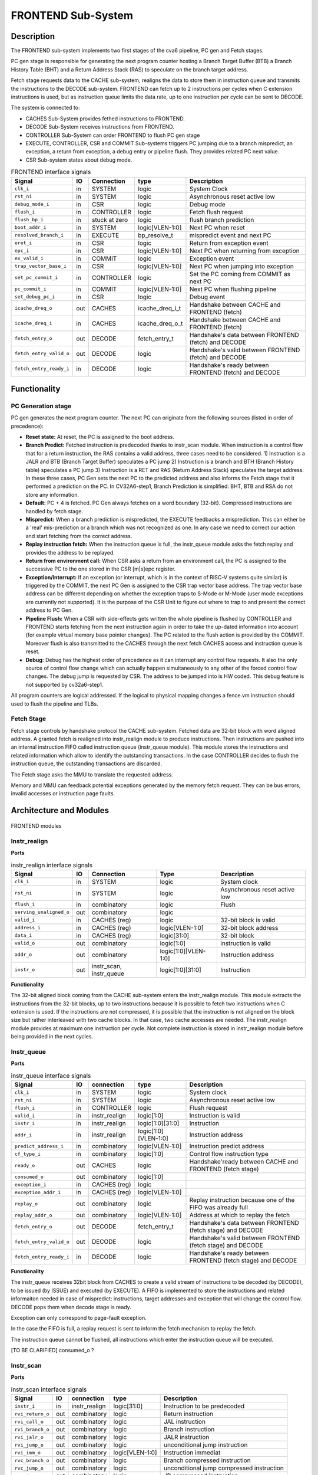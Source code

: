 ..
   Copyright 2021 Thales DIS design services SAS
   Licensed under the Solderpad Hardware Licence, Version 2.0 (the "License");
   you may not use this file except in compliance with the License.
   SPDX-License-Identifier: Apache-2.0 WITH SHL-2.0
   You may obtain a copy of the License at https://solderpad.org/licenses/

   Original Author: Jean-Roch COULON (jean-roch.coulon@thalesgroup.com)

.. _frontend:

FRONTEND Sub-System
===================

Description
-----------

The FRONTEND sub-system implements two first stages of the cva6
pipeline, PC gen and Fetch stages.

PC gen stage is responsible for generating the next
program counter hosting a Branch Target Buffer (BTB) a Branch History
Table (BHT) and a Return Address Stack (RAS) to speculate on the branch
target address.

Fetch stage requests data to the CACHE sub-system, realigns the data to
store them in instruction queue and transmits the instructions to the DECODE
sub-system. FRONTEND can fetch up to 2 instructions per cycles when
C extension instructions is used, but as instruction queue limits the
data rate, up to one instruction per cycle can be sent to DECODE.

The system is connected to:

* CACHES Sub-System provides fethed instructions to FRONTEND.
* DECODE Sub-System receives instructions from FRONTEND.
* CONTROLLER Sub-System can order FRONTEND to flush PC gen stage
* EXECUTE, CONTROLLER, CSR and COMMIT Sub-systems triggers PC jumping due to a branch mispredict, an exception, a return from exception, a debug entry or pipeline flush. They provides related PC next value.
* CSR Sub-system states about debug mode.


.. table:: FRONTEND interface signals
  :name: FRONTEND interface signals

  +---------------------------------+----+-------------------------+--------------------+--------------------------------------------------------------------------------+
  | **Signal**                      | IO | Connection              | **type**           | **Description**                                                                |
  +=================================+====+=========================+====================+================================================================================+
  | ``clk_i``                       | in | SYSTEM                  | logic              | System Clock                                                                   |
  +---------------------------------+----+-------------------------+--------------------+--------------------------------------------------------------------------------+
  | ``rst_ni``                      | in | SYSTEM                  | logic              | Asynchronous reset active low                                                  |
  +---------------------------------+----+-------------------------+--------------------+--------------------------------------------------------------------------------+
  | ``debug_mode_i``                | in | CSR                     | logic              | Debug mode                                                                     |
  +---------------------------------+----+-------------------------+--------------------+--------------------------------------------------------------------------------+
  | ``flush_i``                     | in | CONTROLLER              | logic              | Fetch flush request                                                            |
  +---------------------------------+----+-------------------------+--------------------+--------------------------------------------------------------------------------+
  | ``flush_bp_i``                  | in | stuck at zero           | logic              | flush branch prediction                                                        |
  +---------------------------------+----+-------------------------+--------------------+--------------------------------------------------------------------------------+
  | ``boot_addr_i``                 | in | SYSTEM                  | logic[VLEN-1:0]    | Next PC when reset                                                             |
  +---------------------------------+----+-------------------------+--------------------+--------------------------------------------------------------------------------+
  | ``resolved_branch_i``           | in | EXECUTE                 | bp_resolve_t       | mispredict event and next PC                                                   |
  +---------------------------------+----+-------------------------+--------------------+--------------------------------------------------------------------------------+
  | ``eret_i``                      | in | CSR                     | logic              | Return from exception event                                                    |
  +---------------------------------+----+-------------------------+--------------------+--------------------------------------------------------------------------------+
  | ``epc_i``                       | in | CSR                     | logic[VLEN-1:0]    | Next PC when returning from exception                                          |
  +---------------------------------+----+-------------------------+--------------------+--------------------------------------------------------------------------------+
  | ``ex_valid_i``                  | in | COMMIT                  | logic              | Exception event                                                                |
  +---------------------------------+----+-------------------------+--------------------+--------------------------------------------------------------------------------+
  | ``trap_vector_base_i``          | in | CSR                     | logic[VLEN-1:0]    | Next PC when jumping into exception                                            |
  +---------------------------------+----+-------------------------+--------------------+--------------------------------------------------------------------------------+
  | ``set_pc_commit_i``             | in | CONTROLLER              | logic              | Set the PC coming from COMMIT as next PC                                       |
  +---------------------------------+----+-------------------------+--------------------+--------------------------------------------------------------------------------+
  | ``pc_commit_i``                 | in | COMMIT                  | logic[VLEN-1:0]    | Next PC when flushing pipeline                                                 |
  +---------------------------------+----+-------------------------+--------------------+--------------------------------------------------------------------------------+
  | ``set_debug_pc_i``              | in | CSR                     | logic              | Debug event                                                                    |
  +---------------------------------+----+-------------------------+--------------------+--------------------------------------------------------------------------------+
  | ``icache_dreq_o``               | out| CACHES                  | icache_dreq_i_t    | Handshake between CACHE and FRONTEND (fetch)                                   |
  +---------------------------------+----+-------------------------+--------------------+--------------------------------------------------------------------------------+
  | ``icache_dreq_i``               | in | CACHES                  | icache_dreq_o_t    | Handshake between CACHE and FRONTEND (fetch)                                   |
  +---------------------------------+----+-------------------------+--------------------+--------------------------------------------------------------------------------+
  | ``fetch_entry_o``               | out| DECODE                  | fetch_entry_t      | Handshake's data between FRONTEND (fetch) and DECODE                           |
  +---------------------------------+----+-------------------------+--------------------+--------------------------------------------------------------------------------+
  | ``fetch_entry_valid_o``         | out| DECODE                  | logic              | Handshake's valid between FRONTEND (fetch) and DECODE                          |
  +---------------------------------+----+-------------------------+--------------------+--------------------------------------------------------------------------------+
  | ``fetch_entry_ready_i``         | in | DECODE                  | logic              | Handshake's ready between FRONTEND (fetch) and DECODE                          |
  +---------------------------------+----+-------------------------+--------------------+--------------------------------------------------------------------------------+


Functionality
-------------

PC Generation stage
~~~~~~~~~~~~~~~~~~~

PC gen generates the next program counter. The next PC can originate from the following sources (listed in order of precedence):

* **Reset state:** At reset, the PC is assigned to the boot address.

* **Branch Predict:** Fetched instruction is predecoded thanks to instr_scan module. When instruction is a control flow that for a return instruction, the RAS contains a valid address, three cases need to be considered. 1) Instruction is a JALR and BTB (Branch Target Buffer) speculates a PC jump 2) Instruction is a branch and BTH (Branch History table) speculates a PC jump 3) Instruction is a RET and RAS (Return Address Stack) speculates the target address. In these three cases, PC Gen sets the next PC to the predicted address and also informs the Fetch stage that it performed a prediction on the PC. In CV32A6-step1, Branch Prediction is simplified: BHT, BTB and RSA do not store any information.

* **Default:** PC + 4 is fetched. PC Gen always fetches on a word boundary (32-bit). Compressed instructions are handled by fetch stage.

* **Mispredict:** When a branch prediction is mispredicted, the EXECUTE feedbacks a misprediction. This can either be a 'real' mis-prediction or a branch which was not recognized as one. In any case we need to correct our action and start fetching from the correct address.

* **Replay instruction fetch:** When the instruction queue is full, the instr_queue module asks the fetch replay and provides the address to be replayed.

* **Return from environment call:** When CSR asks a return from an environment call, the PC is assigned to the successive PC to the one stored in the CSR [m|s]epc register.

* **Exception/Interrupt:** If an exception (or interrupt, which is in the context of RISC-V systems quite similar) is triggered by the COMMIT, the next PC Gen is assigned to the CSR trap vector base address. The trap vector base address can be different depending on whether the exception traps to S-Mode or M-Mode (user mode exceptions are currently not supported). It is the purpose of the CSR Unit to figure out where to trap to and present the correct address to PC Gen.

* **Pipeline Flush:** When a CSR with side-effects gets written the whole pipeline is flushed by CONTROLLER and FRONTEND starts fetching from the next instruction again in order to take the up-dated information into account (for example virtual memory base pointer changes). The PC related to the flush action is provided by the COMMIT. Moreover flush is also transmitted to the CACHES through the next fetch CACHES access and instruction queue is reset.

* **Debug:** Debug has the highest order of precedence as it can interrupt any control flow requests. It also the only source of control flow change which can actually happen simultaneously to any other of the forced control flow changes. The debug jump is requested by CSR. The address to be jumped into is HW coded. This debug feature is not supported by  cv32a6-step1.

All program counters are logical addressed. If the logical to physical mapping changes a fence.vm instruction should used to flush the pipeline and TLBs.



Fetch Stage
~~~~~~~~~~~

Fetch stage controls by handshake protocol the CACHE sub-system.
Fetched data are 32-bit block with word aligned address.
A granted fetch is realigned into instr_realign module to produce
instructions. Then instructions are pushed into an internal instruction
FIFO called instruction queue (instr_queue module). This module stores
the instructions and related information which allow to identify the
outstanding transactions. In the case CONTROLLER decides to flush the
instruction queue, the outstanding transactions are discarded.

The Fetch stage asks the MMU to translate the requested address.

Memory and MMU can feedback potential exceptions generated by the memory
fetch request. They can be bus errors, invalid accesses or instruction
page faults.



Architecture and Modules
------------------------

.. figure:: ../images/frontend_modules.png
   :name: FRONTEND modules
   :align: center
   :alt:

   FRONTEND modules


Instr_realign
~~~~~~~~~~~~~

**Ports**

.. table:: instr_realign interface signals
  :name: instr_realign interface signals

  +---------------------------------+----+-------------------------+--------------------+--------------------------------------------------------------------------------+
  | **Signal**                      | IO | **Connection**          | **Type**           | **Description**                                                                |
  +=================================+====+=========================+====================+================================================================================+
  | ``clk_i``                       | in | SYSTEM                  | logic              | System clock                                                                   |
  +---------------------------------+----+-------------------------+--------------------+--------------------------------------------------------------------------------+
  | ``rst_ni``                      | in | SYSTEM                  | logic              | Asynchronous reset active low                                                  |
  +---------------------------------+----+-------------------------+--------------------+--------------------------------------------------------------------------------+
  | ``flush_i``                     | in | combinatory             | logic              | Flush                                                                          |
  +---------------------------------+----+-------------------------+--------------------+--------------------------------------------------------------------------------+
  | ``serving_unaligned_o``         | out| combinatory             | logic              |                                                                                |
  +---------------------------------+----+-------------------------+--------------------+--------------------------------------------------------------------------------+
  | ``valid_i``                     | in | CACHES (reg)            | logic              | 32-bit block is valid                                                          |
  +---------------------------------+----+-------------------------+--------------------+--------------------------------------------------------------------------------+
  | ``address_i``                   | in | CACHES (reg)            | logic[VLEN-1:0]    | 32-bit block address                                                           |
  +---------------------------------+----+-------------------------+--------------------+--------------------------------------------------------------------------------+
  | ``data_i``                      | in | CACHES (reg)            | logic[31:0]        | 32-bit block                                                                   |
  +---------------------------------+----+-------------------------+--------------------+--------------------------------------------------------------------------------+
  | ``valid_o``                     | out| combinatory             | logic[1:0]         | instruction is valid                                                           |
  +---------------------------------+----+-------------------------+--------------------+--------------------------------------------------------------------------------+
  | ``addr_o``                      | out| combinatory             |logic[1:0][VLEN-1:0]| Instruction address                                                            |
  +---------------------------------+----+-------------------------+--------------------+--------------------------------------------------------------------------------+
  | ``instr_o``                     | out| instr_scan, instr_queue | logic[1:0][31:0]   | Instruction                                                                    |
  +---------------------------------+----+-------------------------+--------------------+--------------------------------------------------------------------------------+


**Functionality**

The 32-bit aligned block coming from the CACHE sub-system enters the instr_realign module. This module extracts the instructions from the 32-bit blocks, up to two instructions because it is possible to fetch two instructions when C extension is used. If the instructions are not compressed, it is possible that the instruction is not aligned on the block size but rather interleaved with two cache blocks. In that case, two cache accesses are needed. The instr_realign module provides at maximum one instruction per cycle. Not complete instruction is stored in instr_realign module before being provided in the next cycles.


Instr_queue
~~~~~~~~~~~

**Ports**

.. table:: instr_queue interface signals
  :name: instr_queue interface signals

  +---------------------------------+----+-------------------------+--------------------+--------------------------------------------------------------------------------+
  | **Signal**                      | IO | **connection**          | **type**           | **Description**                                                                |
  +=================================+====+=========================+====================+================================================================================+
  | ``clk_i``                       | in | SYSTEM                  | logic              | System clock                                                                   |
  +---------------------------------+----+-------------------------+--------------------+--------------------------------------------------------------------------------+
  | ``rst_ni``                      | in | SYSTEM                  | logic              | Asynchronous reset active low                                                  |
  +---------------------------------+----+-------------------------+--------------------+--------------------------------------------------------------------------------+
  | ``flush_i``                     | in | CONTROLLER              | logic              | Flush request                                                                  |
  +---------------------------------+----+-------------------------+--------------------+--------------------------------------------------------------------------------+
  | ``valid_i``                     | in | instr_realign           | logic[1:0]         | Instruction is valid                                                           |
  +---------------------------------+----+-------------------------+--------------------+--------------------------------------------------------------------------------+
  | ``instr_i``                     | in | instr_realign           | logic[1:0][31:0]   | Instruction                                                                    |
  +---------------------------------+----+-------------------------+--------------------+--------------------------------------------------------------------------------+
  | ``addr_i``                      | in | instr_realign           |logic[1:0][VLEN-1:0]| Instruction address                                                            |
  +---------------------------------+----+-------------------------+--------------------+--------------------------------------------------------------------------------+
  | ``predict_address_i``           | in | combinatory             | logic[VLEN-1:0]    | Instruction predict address                                                    |
  +---------------------------------+----+-------------------------+--------------------+--------------------------------------------------------------------------------+
  | ``cf_type_i``                   | in | combinatory             | logic[1:0]         | Control flow instruction type                                                  |
  +---------------------------------+----+-------------------------+--------------------+--------------------------------------------------------------------------------+
  | ``ready_o``                     | out| CACHES                  | logic              | Handshake'ready between CACHE and FRONTEND (fetch stage)                       |
  +---------------------------------+----+-------------------------+--------------------+--------------------------------------------------------------------------------+
  | ``consumed_o``                  | out| combinatory             | logic[1:0]         |                                                                                |
  +---------------------------------+----+-------------------------+--------------------+--------------------------------------------------------------------------------+
  | ``exception_i``                 | in | CACHES (reg)            | logic              |                                                                                |
  +---------------------------------+----+-------------------------+--------------------+--------------------------------------------------------------------------------+
  | ``exception_addr_i``            | in | CACHES (reg)            | logic[VLEN-1:0]    |                                                                                |
  +---------------------------------+----+-------------------------+--------------------+--------------------------------------------------------------------------------+
  | ``replay_o``                    | out| combinatory             | logic              | Replay instruction because one of the FIFO was already full                    |
  +---------------------------------+----+-------------------------+--------------------+--------------------------------------------------------------------------------+
  | ``replay_addr_o``               | out| combinatory             | logic[VLEN-1:0]    | Address at which to replay the fetch                                           |
  +---------------------------------+----+-------------------------+--------------------+--------------------------------------------------------------------------------+
  | ``fetch_entry_o``               | out| DECODE                  | fetch_entry_t      | Handshake's data between FRONTEND (fetch stage) and DECODE                     |
  +---------------------------------+----+-------------------------+--------------------+--------------------------------------------------------------------------------+
  | ``fetch_entry_valid_o``         | out| DECODE                  | logic              | Handshake's valid between FRONTEND (fetch stage) and DECODE                    |
  +---------------------------------+----+-------------------------+--------------------+--------------------------------------------------------------------------------+
  | ``fetch_entry_ready_i``         | in | DECODE                  | logic              | Handshake's ready between FRONTEND (fetch stage) and DECODE                    |
  +---------------------------------+----+-------------------------+--------------------+--------------------------------------------------------------------------------+


**Functionality**

The instr_queue receives 32bit block from CACHES to create a valid stream of instructions to be decoded (by DECODE), to be issued (by ISSUE) and executed (by EXECUTE). A FIFO is implemented to store the instructions and related informaiton needed in case of mispredict: instructions, target addresses and exception that will change the control flow. DECODE pops them when decode stage is ready.

Exception can only correspond to page-fault exception.

In the case the FIFO is full, a replay request is sent to inform the fetch mechanism to replay the fetch.

The instruction queue cannot be flushed, all instructions which enter the instruction queue will be executed.

[TO BE CLARIFIED] consumed_o ?


Instr_scan
~~~~~~~~~~

**Ports**

.. table:: instr_scan interface signals
  :name: instr_scan interface signals

  +---------------------------------+----+-------------------------+--------------------+--------------------------------------------------------------------------------+
  | **Signal**                      | IO | **connection**          | **type**           | **Description**                                                                |
  +=================================+====+=========================+====================+================================================================================+
  | ``instr_i``                     | in | instr_realign           | logic[31:0]        | Instruction to be predecoded                                                   |
  +---------------------------------+----+-------------------------+--------------------+--------------------------------------------------------------------------------+
  | ``rvi_return_o``                | out| combinatory             | logic              | Return instruction                                                             |
  +---------------------------------+----+-------------------------+--------------------+--------------------------------------------------------------------------------+
  | ``rvi_call_o``                  | out| combinatory             | logic              | JAL instruction                                                                |
  +---------------------------------+----+-------------------------+--------------------+--------------------------------------------------------------------------------+
  | ``rvi_branch_o``                | out| combinatory             | logic              | Branch instruction                                                             |
  +---------------------------------+----+-------------------------+--------------------+--------------------------------------------------------------------------------+
  | ``rvi_jalr_o``                  | out| combinatory             | logic              | JALR instruction                                                               |
  +---------------------------------+----+-------------------------+--------------------+--------------------------------------------------------------------------------+
  | ``rvi_jump_o``                  | out| combinatory             | logic              | unconditional jump instruction                                                 |
  +---------------------------------+----+-------------------------+--------------------+--------------------------------------------------------------------------------+
  | ``rvi_imm_o``                   | out| combinatory             | logic[VLEN-1:0]    | Instruction immediat                                                           |
  +---------------------------------+----+-------------------------+--------------------+--------------------------------------------------------------------------------+
  | ``rvc_branch_o``                | out| combinatory             | logic              | Branch compressed instruction                                                  |
  +---------------------------------+----+-------------------------+--------------------+--------------------------------------------------------------------------------+
  | ``rvc_jump_o``                  | out| combinatory             | logic              | unconditional jump compressed instruction                                      |
  +---------------------------------+----+-------------------------+--------------------+--------------------------------------------------------------------------------+
  | ``rvc_jr_o``                    | out| combinatory             | logic              | JR compressed instruction                                                      |
  +---------------------------------+----+-------------------------+--------------------+--------------------------------------------------------------------------------+
  | ``rvc_return_o``                | out| combinatory             | logic              | Return compressed instruction                                                  |
  +---------------------------------+----+-------------------------+--------------------+--------------------------------------------------------------------------------+
  | ``rvc_jalr_o``                  | out| combinatory             | logic              | JALR compressed instruction                                                    |
  +---------------------------------+----+-------------------------+--------------------+--------------------------------------------------------------------------------+
  | ``rvc_call_o``                  | out| combinatory             | logic              | JAL compressed instruction                                                     |
  +---------------------------------+----+-------------------------+--------------------+--------------------------------------------------------------------------------+
  | ``rvc_imm_o``                   | out| combinatory             | logic[VLEN-1:0]    | Instruction compressed immediat                                                |
  +---------------------------------+----+-------------------------+--------------------+--------------------------------------------------------------------------------+


**Functionality**

The instr_scan module pre-decodes the fetched instructions, instructions could be compressed or not. The outputs are used by the branch prediction feature. The instr_scan module tells if the instruction is compressed and provides the intruction type: branch, jump, return, jalr, imm, call or others.


BHT - Branch History Table
~~~~~~~~~~~~~~~~~~~~~~~~~~

**Ports**

.. table:: BHT interface signals
  :name: BHT interface signals

  +---------------------------------+----+-------------------------+--------------------+--------------------------------------------------------------------------------+
  | **Signal**                      | IO | **connection**          | **type**           | **Description**                                                                |
  +=================================+====+=========================+====================+================================================================================+
  | ``clk_i``                       | in | SYSTEM                  | logic              | System clock                                                                   |
  +---------------------------------+----+-------------------------+--------------------+--------------------------------------------------------------------------------+
  | ``rst_ni``                      | in | SYSTEM                  | logic              | Asynchronous reset active low                                                  |
  +---------------------------------+----+-------------------------+--------------------+--------------------------------------------------------------------------------+
  | ``flush_i``                     | in | stuck at zero           | logic              | Flush request                                                                  |
  +---------------------------------+----+-------------------------+--------------------+--------------------------------------------------------------------------------+
  | ``debug_mode_i``                | in | CSR                     | logic              | Debug mode                                                                     |
  +---------------------------------+----+-------------------------+--------------------+--------------------------------------------------------------------------------+
  | ``vpc_i``                       | in | CACHES (reg)            | logic[VLEN-1:0]    | Virtual PC                                                                     |
  +---------------------------------+----+-------------------------+--------------------+--------------------------------------------------------------------------------+
  | ``bht_update_i``                | in | EXECUTE                 | bht_update_t       | Update btb with resolved address                                               |
  +---------------------------------+----+-------------------------+--------------------+--------------------------------------------------------------------------------+
  | ``bht_prediction_o``            | out| combinatory             | bht_prediction_t   | Prediction from bht                                                            |
  +---------------------------------+----+-------------------------+--------------------+--------------------------------------------------------------------------------+


**Functionality**

When a branch instruction is valid, the relative information is stored in the Branch History Table.

The Branch History table is a two-bit saturation counter that takes the virtual address of the current fetched instruction by the CACHE. It states whether the current branch request should be taken or not. The two bit counter is updated by the successive execution of the current instructions as shown in the following figure.

.. figure:: ../images/bht.png
   :name: BHT saturation
   :align: center
   :alt:

   BHT saturation

When a branch instruction is detected, the BHT informs whether the PC address is in the BHT. In this case, the BHT predicts whether the branch is taken and provides the corresponding target address.

The BTB is never flushed.


BTB - Branch Target Buffer
~~~~~~~~~~~~~~~~~~~~~~~~~~

**Ports**

.. table:: BTB interface signals
  :name: BTB interface signals

  +---------------------------------+----+-------------------------+--------------------+--------------------------------------------------------------------------------+
  | **Signal**                      | IO | **connection**          | **type**           | **Description**                                                                |
  +=================================+====+=========================+====================+================================================================================+
  | ``clk_i``                       | in | SYSTEM                  | logic              | System clock                                                                   |
  +---------------------------------+----+-------------------------+--------------------+--------------------------------------------------------------------------------+
  | ``rst_ni``                      | in | SYSTEM                  | logic              | Asynchronous reset active low                                                  |
  +---------------------------------+----+-------------------------+--------------------+--------------------------------------------------------------------------------+
  | ``flush_i``                     | in | stuck at zero           | logic              | Flush request                                                                  |
  +---------------------------------+----+-------------------------+--------------------+--------------------------------------------------------------------------------+
  | ``debug_mode_i``                | in | CSR                     | logic              | Debug mode                                                                     |
  +---------------------------------+----+-------------------------+--------------------+--------------------------------------------------------------------------------+
  | ``vpc_i``                       | in | CACHES (reg)            | logic              | Virtual PC                                                                     |
  +---------------------------------+----+-------------------------+--------------------+--------------------------------------------------------------------------------+
  | ``btb_update_i``                | in | EXECUTE                 | btb_update_t       | Update btb with resolved address                                               |
  +---------------------------------+----+-------------------------+--------------------+--------------------------------------------------------------------------------+
  | ``btb_prediction_o``            | out| combinatory             | btb_prediction_t   | Prediction from btb                                                            |
  +---------------------------------+----+-------------------------+--------------------+--------------------------------------------------------------------------------+


**Functionality**

When a miss prediction happens on a unconditional jumps to a register (JALR instruction), the relative information provided by the EXECUTE stage is logged into the BTB, that is to say the JALR pc and the target address.

The BTB informs whether the input PC address is in BTB. In this case, the BTB provides the corresponding target address.

The BTB is never flushed.



RAS - Return Address Stack
~~~~~~~~~~~~~~~~~~~~~~~~~~

**Ports**

.. table:: RAS interface signals
  :name: RAS interface signals

  +---------------------------------+----+-------------------------+--------------------+--------------------------------------------------------------------------------+
  | **Signal**                      | IO | **connection**          | **type**           | **Description**                                                                |
  +=================================+====+=========================+====================+================================================================================+
  | ``clk_i``                       | in | SYSTEM                  | logic              | System clock                                                                   |
  +---------------------------------+----+-------------------------+--------------------+--------------------------------------------------------------------------------+
  | ``rst_ni``                      | in | SYSTEM                  | logic              | Asynchronous reset active low                                                  |
  +---------------------------------+----+-------------------------+--------------------+--------------------------------------------------------------------------------+
  | ``flush_i``                     | in | Stuck at zero           | logic              | Flush request                                                                  |
  +---------------------------------+----+-------------------------+--------------------+--------------------------------------------------------------------------------+
  | ``push_i``                      | in | combinatory             | logic              | Push address in RAS                                                            |
  +---------------------------------+----+-------------------------+--------------------+--------------------------------------------------------------------------------+
  | ``pop_i``                       | in | combinatory             | logic              | Pop address from RAS                                                           |
  +---------------------------------+----+-------------------------+--------------------+--------------------------------------------------------------------------------+
  | ``data_i``                      | in | combinatory             | logic[VLEN-1:0]    | Data to be pushed                                                              |
  +---------------------------------+----+-------------------------+--------------------+--------------------------------------------------------------------------------+
  | ``data_o``                      | out| combinatory             | ras_t              | Popped data                                                                    |
  +---------------------------------+----+-------------------------+--------------------+--------------------------------------------------------------------------------+


**Functionality**

When the instruction is an unconditional jumps to a known target address (JAL instruction), the next pc after the JAL instruction and the return address are logged into the RAS.

The RAS informs whether the input PC address is logged in RAS. In this case, the RAS provides the corresponding target address.

The BTB is never flushed.

